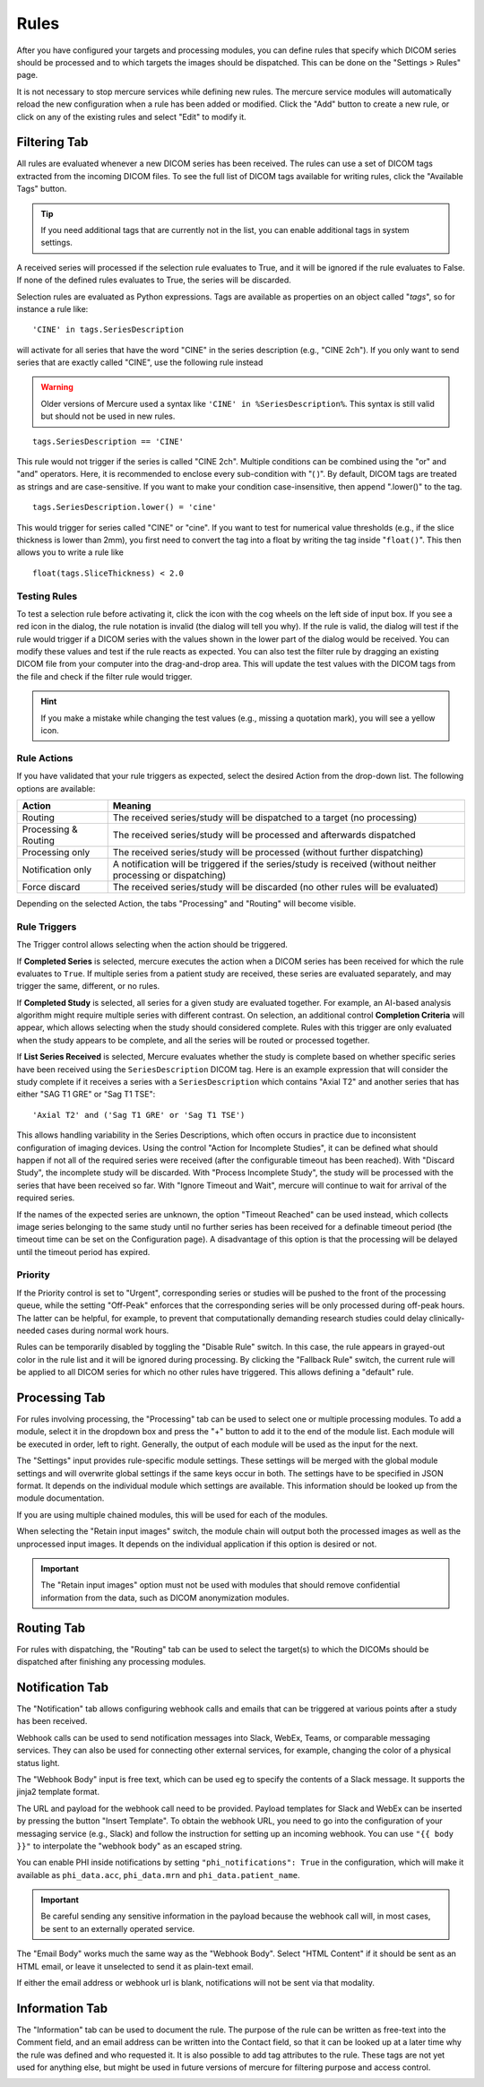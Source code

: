 
Rules
=====

After you have configured your targets and processing modules, you can define rules that specify which DICOM series should be processed and to which targets the images should be dispatched. This can be done on the "Settings > Rules" page.

.. image:: /images/ui/rules/rules.png
   :width: 550px
   :align: center
   :class: border

It is not necessary to stop mercure services while defining new rules. The mercure service modules will automatically reload the new configuration when a rule has been added or modified. Click the "Add" button to create a new rule, or click on any of the existing rules and select "Edit" to modify it.

Filtering Tab
~~~~~~~~~~~~~

All rules are evaluated whenever a new DICOM series has been received. The rules can use a set of DICOM tags extracted from the incoming DICOM files. To see the full list of DICOM tags available for writing rules, click the "Available Tags" button.

.. tip:: If you need additional tags that are currently not in the list, you can enable additional tags in system settings.


.. image:: /images/ui/rules/edit.png
   :width: 550px
   :align: center
   :class: border

A received series will processed if the selection rule evaluates to True, and it will be ignored if the rule evaluates to False. If none of the defined rules evaluates to True, the series will be discarded.

Selection rules are evaluated as Python expressions. Tags are available as properties on an object called "`tags`", so for instance a rule like:

.. highlight:: none

:: 

  'CINE' in tags.SeriesDescription

will activate for all series that have the word "CINE" in the series description (e.g., "CINE 2ch"). If you only want to send series that are exactly called "CINE", use the following rule instead

.. warning:: Older versions of Mercure used a syntax like ``'CINE' in %SeriesDescription%``. This syntax is still valid but should not be used in new rules.


:: 

  tags.SeriesDescription == 'CINE'

This rule would not trigger if the series is called "CINE 2ch". Multiple conditions can be combined using the "or" and "and" operators. Here, it is recommended to enclose every sub-condition with "( )". By default, DICOM tags are treated as strings and are case-sensitive. If you want to make your condition case-insensitive, then append ".lower()" to the tag. 
:: 

  tags.SeriesDescription.lower() = 'cine'

This would trigger for series called "CINE" or "cine". If you want to test for numerical value thresholds (e.g., if the slice thickness is lower than 2mm), you first need to convert the tag into a float by writing the tag inside "``float()``". This then allows you to write a rule like
:: 

  float(tags.SliceThickness) < 2.0

Testing Rules
^^^^^^^^^^^^^

To test a selection rule before activating it, click the icon with the cog wheels on the left side of input box. If you see a red icon in the dialog, the rule notation is invalid (the dialog will tell you why). If the rule is valid, the dialog will test if the rule would trigger if a DICOM series with the values shown in the lower part of the dialog would be received. You can modify these values and test if the rule reacts as expected. You can also test the filter rule by dragging an existing DICOM file from your computer into the drag-and-drop area. This will update the test values with the DICOM tags from the file and check if the filter rule would trigger.

.. image:: /images/ui/rules/test.png
   :width: 550px
   :align: center
   :class: border

.. hint:: If you make a mistake while changing the test values (e.g., missing a quotation mark), you will see a yellow icon. 

Rule Actions
^^^^^^^^^^^^

If you have validated that your rule triggers as expected, select the desired Action from the drop-down list. The following options are available:

==================== ===============================================================================
Action               Meaning
==================== ===============================================================================
Routing              The received series/study will be dispatched to a target (no processing)
Processing & Routing The received series/study will be processed and afterwards dispatched
Processing only      The received series/study will be processed (without further dispatching)
Notification only    A notification will be triggered if the series/study is received (without neither processing or dispatching)
Force discard        The received series/study will be discarded (no other rules will be evaluated)
==================== ===============================================================================

Depending on the selected Action, the tabs "Processing" and "Routing" will become visible. 

Rule Triggers
^^^^^^^^^^^^^^

The Trigger control allows selecting when the action should be triggered. 

If **Completed Series** is selected, mercure executes the action when a DICOM series has been received for which the rule evaluates to ``True``. If multiple series from a patient study are received, these series are evaluated separately, and may trigger the same, different, or no rules.

If **Completed Study** is selected, all series for a given study are evaluated together. For example, an AI-based analysis algorithm might require multiple series with different contrast. On selection, an additional control **Completion Criteria** will appear, which allows selecting when the study should considered complete. Rules with this trigger are only evaluated when the study appears to be complete, and all the series will be routed or processed together.

.. image:: /images/ui/rules/edit_trigger.png
   :width: 550px
   :align: center
   :class: border

If **List Series Received** is selected, Mercure evaluates whether the study is complete based on whether specific series have been received using the ``SeriesDescription`` DICOM tag. Here is an example expression that will consider the study complete if it receives a series with a ``SeriesDescription`` which contains "Axial T2" and another series that has either "SAG T1 GRE" or "Sag T1 TSE":

::

   'Axial T2' and ('Sag T1 GRE' or 'Sag T1 TSE')

This allows handling variability in the Series Descriptions, which often occurs in practice due to inconsistent configuration of imaging devices. Using the control "Action for Incomplete Studies", it can be defined what should happen if not all of the required series were received (after the configurable timeout has been reached). With "Discard Study", the incomplete study will be discarded. With "Process Incomplete Study", the study will be processed with the series that have been received so far. With "Ignore Timeout and Wait", mercure will continue to wait for arrival of the required series. 

If the names of the expected series are unknown, the option "Timeout Reached" can be used instead, which collects image series belonging to the same study until no further series has been received for a definable timeout period (the timeout time can be set on the Configuration page). A disadvantage of this option is that the processing will be delayed until the timeout period has expired.

Priority
^^^^^^^^

If the Priority control is set to "Urgent", corresponding series or studies will be pushed to the front of the processing queue, while the setting "Off-Peak" enforces that the corresponding series will be only processed during off-peak hours. The latter can be helpful, for example, to prevent that computationally demanding research studies could delay clinically-needed cases during normal work hours.

Rules can be temporarily disabled by toggling the "Disable Rule" switch. In this case, the rule appears in grayed-out color in the rule list and it will be ignored during processing. By clicking the "Fallback Rule" switch, the current rule will be applied to all DICOM series for which no other rules have triggered. This allows defining a "default" rule.

Processing Tab
~~~~~~~~~~~~~~

For rules involving processing, the "Processing" tab can be used to select one or multiple processing modules. To add a module, select it in the dropdown box and press the "+" button to add it to the end of the module list. Each module will be executed in order, left to right. Generally, the output of each module will be used as the input for the next. 

The "Settings" input provides rule-specific module settings. These settings will be merged with the global module settings and will overwrite global settings if the same keys occur in both. The settings have to be specified in JSON format. It depends on the individual module which settings are available. This information should be looked up from the module documentation. 

If you are using multiple chained modules, this will be used for each of the modules.

.. image:: /images/ui/rules/edit_processing.png
   :width: 550px
   :align: center
   :class: border

When selecting the "Retain input images" switch, the module chain will output both the processed images as well as the unprocessed input images. It depends on the individual application if this option is desired or not.

.. important:: The "Retain input images" option must not be used with modules that should remove confidential information from the data, such as DICOM anonymization modules.

Routing Tab
~~~~~~~~~~~

For rules with dispatching, the "Routing" tab can be used to select the target(s) to which the DICOMs should be dispatched after finishing any processing modules.

.. image:: /images/ui/rules/edit_routing.png
   :width: 550px
   :align: center
   :class: border

Notification Tab
~~~~~~~~~~~~~~~~

The "Notification" tab allows configuring webhook calls and emails that can be triggered at various points after a study has been received.

Webhook calls can be used to send notification messages into Slack, WebEx, Teams, or comparable messaging services. They can also be used for connecting other external services, for example, changing the color of a physical status light.

.. image:: /images/ui/rules/edit_notification.png
   :width: 550px
   :align: center
   :class: border

The "Webhook Body" input is free text, which can be used eg to specify the contents of a Slack message. It supports the jinja2 template format.

The URL and payload for the webhook call need to be provided. Payload templates for Slack and WebEx can be inserted by pressing the button "Insert Template". To obtain the webhook URL, you need to go into the configuration of your messaging service (e.g., Slack) and follow the instruction for setting up an incoming webhook. You can use ``"{{ body }}"`` to interpolate the "webhook body" as an escaped string.

You can enable PHI inside notifications by setting ``"phi_notifications": True`` in the configuration, which will make it available as ``phi_data.acc``, ``phi_data.mrn`` and ``phi_data.patient_name``.

.. important:: Be careful sending any sensitive information in the payload because the webhook call will, in most cases, be sent to an externally operated service.

The "Email Body" works much the same way as the "Webhook Body". Select "HTML Content" if it should be sent as an HTML email, or leave it unselected to send it as plain-text email.

If either the email address or webhook url is blank, notifications will not be sent via that modality. 

Information Tab
~~~~~~~~~~~~~~~

The "Information" tab can be used to document the rule. The purpose of the rule can be written as free-text into the Comment field, and an email address can be written into the Contact field, so that it can be looked up at a later time why the rule was defined and who requested it. It is also possible to add tag attributes to the rule. These tags are not yet used for anything else, but might be used in future versions of mercure for filtering purpose and access control.

.. image:: /images/ui/rules/edit_information.png
   :width: 550px
   :align: center
   :class: border
